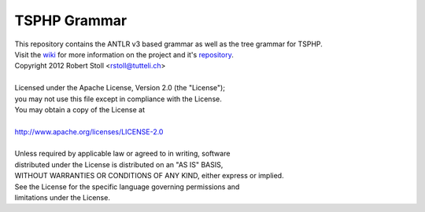 TSPHP Grammar
=====
| This repository contains the ANTLR v3 based grammar as well as the tree grammar for TSPHP.
| Visit the `wiki <http://tsphp.tutteli.ch/>`_ for more information on the project and it's `repository <http://bitbucket.org/rstoll/tsphp>`_.



| Copyright 2012 Robert Stoll <rstoll@tutteli.ch>
| 
| Licensed under the Apache License, Version 2.0 (the "License");
| you may not use this file except in compliance with the License.
| You may obtain a copy of the License at
| 
| http://www.apache.org/licenses/LICENSE-2.0
| 
| Unless required by applicable law or agreed to in writing, software
| distributed under the License is distributed on an "AS IS" BASIS,
| WITHOUT WARRANTIES OR CONDITIONS OF ANY KIND, either express or implied.
| See the License for the specific language governing permissions and
| limitations under the License.